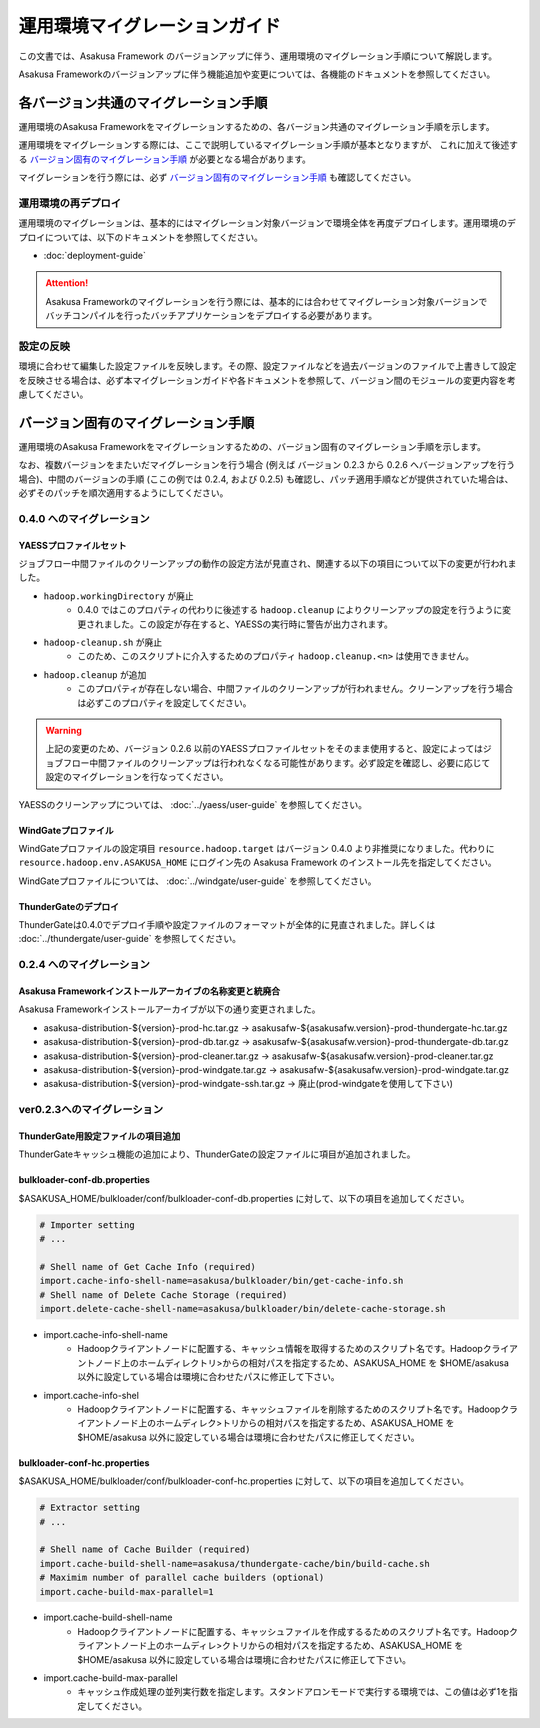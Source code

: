 ==============================
運用環境マイグレーションガイド
==============================
この文書では、Asakusa Framework のバージョンアップに伴う、運用環境のマイグレーション手順について解説します。

Asakusa Frameworkのバージョンアップに伴う機能追加や変更については、各機能のドキュメントを参照してください。

各バージョン共通のマイグレーション手順
======================================
運用環境のAsakusa Frameworkをマイグレーションするための、各バージョン共通のマイグレーション手順を示します。

運用環境をマイグレーションする際には、ここで説明しているマイグレーション手順が基本となりますが、
これに加えて後述する `バージョン固有のマイグレーション手順`_ が必要となる場合があります。

マイグレーションを行う際には、必ず `バージョン固有のマイグレーション手順`_ も確認してください。

運用環境の再デプロイ
--------------------
運用環境のマイグレーションは、基本的にはマイグレーション対象バージョンで環境全体を再度デプロイします。運用環境のデプロイについては、以下のドキュメントを参照してください。

* :doc:`deployment-guide`

..  attention::
    Asakusa Frameworkのマイグレーションを行う際には、基本的には合わせてマイグレーション対象バージョンでバッチコンパイルを行ったバッチアプリケーションをデプロイする必要があります。

設定の反映
----------
環境に合わせて編集した設定ファイルを反映します。その際、設定ファイルなどを過去バージョンのファイルで上書きして設定を反映させる場合は、必ず本マイグレーションガイドや各ドキュメントを参照して、バージョン間のモジュールの変更内容を考慮してください。


バージョン固有のマイグレーション手順
====================================
運用環境のAsakusa Frameworkをマイグレーションするための、バージョン固有のマイグレーション手順を示します。

なお、複数バージョンをまたいだマイグレーションを行う場合 (例えば バージョン 0.2.3 から 0.2.6 へバージョンアップを行う場合)、中間のバージョンの手順 (ここの例では 0.2.4, および 0.2.5) も確認し、パッチ適用手順などが提供されていた場合は、必ずそのパッチを順次適用するようにしてください。

0.4.0 へのマイグレーション
--------------------------

YAESSプロファイルセット
~~~~~~~~~~~~~~~~~~~~~~~
ジョブフロー中間ファイルのクリーンアップの動作の設定方法が見直され、関連する以下の項目について以下の変更が行われました。

* ``hadoop.workingDirectory`` が廃止
   * 0.4.0 ではこのプロパティの代わりに後述する ``hadoop.cleanup`` によりクリーンアップの設定を行うように変更されました。この設定が存在すると、YAESSの実行時に警告が出力されます。
* ``hadoop-cleanup.sh`` が廃止
   * このため、このスクリプトに介入するためのプロパティ ``hadoop.cleanup.<n>`` は使用できません。
* ``hadoop.cleanup`` が追加
   * このプロパティが存在しない場合、中間ファイルのクリーンアップが行われません。クリーンアップを行う場合は必ずこのプロパティを設定してください。

..  warning::
    上記の変更のため、バージョン 0.2.6 以前のYAESSプロファイルセットをそのまま使用すると、設定によってはジョブフロー中間ファイルのクリーンアップは行われなくなる可能性があります。必ず設定を確認し、必要に応じて設定のマイグレーションを行なってください。

YAESSのクリーンアップについては、 :doc:`../yaess/user-guide` を参照してください。

WindGateプロファイル
~~~~~~~~~~~~~~~~~~~~
WindGateプロファイルの設定項目 ``resource.hadoop.target`` はバージョン 0.4.0 より非推奨になりました。代わりに ``resource.hadoop.env.ASAKUSA_HOME`` にログイン先の Asakusa Framework のインストール先を指定してください。

WindGateプロファイルについては、 :doc:`../windgate/user-guide` を参照してください。


ThunderGateのデプロイ
~~~~~~~~~~~~~~~~~~~~~
ThunderGateは0.4.0でデプロイ手順や設定ファイルのフォーマットが全体的に見直されました。詳しくは :doc:`../thundergate/user-guide` を参照してください。


0.2.4 へのマイグレーション
--------------------------

Asakusa Frameworkインストールアーカイブの名称変更と統廃合
~~~~~~~~~~~~~~~~~~~~~~~~~~~~~~~~~~~~~~~~~~~~~~~~~~~~~~~~~
Asakusa Frameworkインストールアーカイブが以下の通り変更されました。

* asakusa-distribution-${version}-prod-hc.tar.gz -> asakusafw-${asakusafw.version}-prod-thundergate-hc.tar.gz
* asakusa-distribution-${version}-prod-db.tar.gz -> asakusafw-${asakusafw.version}-prod-thundergate-db.tar.gz
* asakusa-distribution-${version}-prod-cleaner.tar.gz -> asakusafw-${asakusafw.version}-prod-cleaner.tar.gz
* asakusa-distribution-${version}-prod-windgate.tar.gz -> asakusafw-${asakusafw.version}-prod-windgate.tar.gz
* asakusa-distribution-${version}-prod-windgate-ssh.tar.gz -> 廃止(prod-windgateを使用して下さい)

ver0.2.3へのマイグレーション
----------------------------

ThunderGate用設定ファイルの項目追加
~~~~~~~~~~~~~~~~~~~~~~~~~~~~~~~~~~~
ThunderGateキャッシュ機能の追加により、ThunderGateの設定ファイルに項目が追加されました。

bulkloader-conf-db.properties
~~~~~~~~~~~~~~~~~~~~~~~~~~~~~
$ASAKUSA_HOME/bulkloader/conf/bulkloader-conf-db.properties に対して、以下の項目を追加してください。

..  code-block:: properties

    # Importer setting
    # ...

    # Shell name of Get Cache Info (required)
    import.cache-info-shell-name=asakusa/bulkloader/bin/get-cache-info.sh
    # Shell name of Delete Cache Storage (required)
    import.delete-cache-shell-name=asakusa/bulkloader/bin/delete-cache-storage.sh

* import.cache-info-shell-name
   * Hadoopクライアントノードに配置する、キャッシュ情報を取得するためのスクリプト名です。Hadoopクライアントノード上のホームディレクトリ>からの相対パスを指定するため、ASAKUSA_HOME を $HOME/asakusa 以外に設定している場合は環境に合わせたパスに修正して下さい。
* import.cache-info-shel
   * Hadoopクライアントノードに配置する、キャッシュファイルを削除するためのスクリプト名です。Hadoopクライアントノード上のホームディレク>トリからの相対パスを指定するため、ASAKUSA_HOME を $HOME/asakusa 以外に設定している場合は環境に合わせたパスに修正してください。

bulkloader-conf-hc.properties
~~~~~~~~~~~~~~~~~~~~~~~~~~~~~
$ASAKUSA_HOME/bulkloader/conf/bulkloader-conf-hc.properties に対して、以下の項目を追加してください。

..  code-block:: properties

    # Extractor setting
    # ...

    # Shell name of Cache Builder (required)
    import.cache-build-shell-name=asakusa/thundergate-cache/bin/build-cache.sh
    # Maximim number of parallel cache builders (optional)
    import.cache-build-max-parallel=1

* import.cache-build-shell-name
   * Hadoopクライアントノードに配置する、キャッシュファイルを作成するるためのスクリプト名です。Hadoopクライアントノード上のホームディレ>クトリからの相対パスを指定するため、ASAKUSA_HOME を $HOME/asakusa 以外に設定している場合は環境に合わせたパスに修正して下さい。
* import.cache-build-max-parallel
   * キャッシュ作成処理の並列実行数を指定します。スタンドアロンモードで実行する環境では、この値は必ず1を指定してください。

